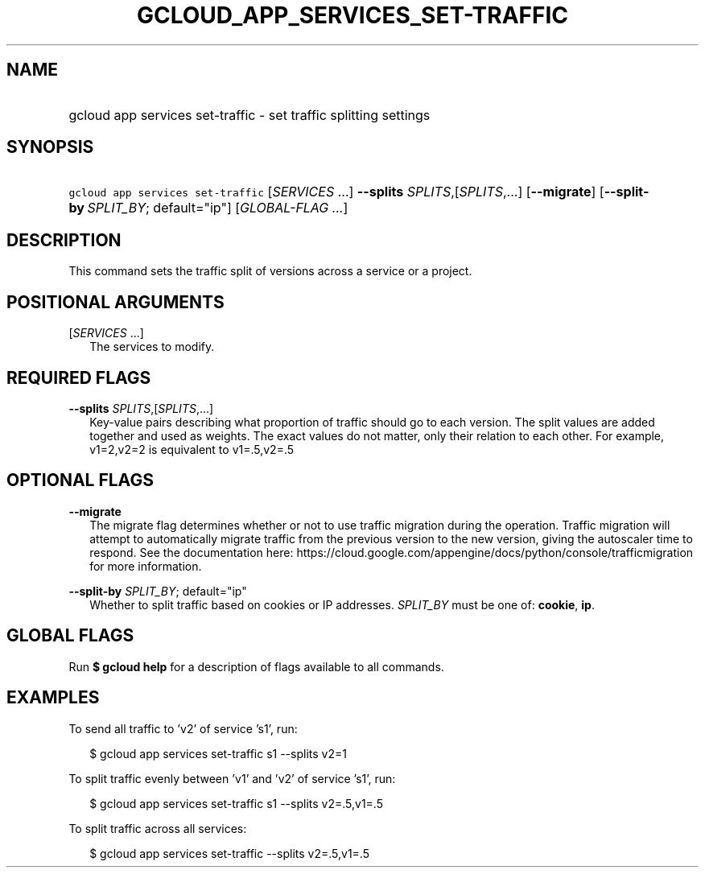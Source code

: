 
.TH "GCLOUD_APP_SERVICES_SET\-TRAFFIC" 1



.SH "NAME"
.HP
gcloud app services set\-traffic \- set traffic splitting settings



.SH "SYNOPSIS"
.HP
\f5gcloud app services set\-traffic\fR [\fISERVICES\fR\ ...] \fB\-\-splits\fR \fISPLITS\fR,[\fISPLITS\fR,...] [\fB\-\-migrate\fR] [\fB\-\-split\-by\fR\ \fISPLIT_BY\fR;\ default="ip"] [\fIGLOBAL\-FLAG\ ...\fR]



.SH "DESCRIPTION"

This command sets the traffic split of versions across a service or a project.



.SH "POSITIONAL ARGUMENTS"

[\fISERVICES\fR ...]
.RS 2m
The services to modify.


.RE

.SH "REQUIRED FLAGS"

\fB\-\-splits\fR \fISPLITS\fR,[\fISPLITS\fR,...]
.RS 2m
Key\-value pairs describing what proportion of traffic should go to each
version. The split values are added together and used as weights. The exact
values do not matter, only their relation to each other. For example, v1=2,v2=2
is equivalent to v1=.5,v2=.5


.RE

.SH "OPTIONAL FLAGS"

\fB\-\-migrate\fR
.RS 2m
The migrate flag determines whether or not to use traffic migration during the
operation. Traffic migration will attempt to automatically migrate traffic from
the previous version to the new version, giving the autoscaler time to respond.
See the documentation here:
https://cloud.google.com/appengine/docs/python/console/trafficmigration for more
information.

.RE
\fB\-\-split\-by\fR \fISPLIT_BY\fR; default="ip"
.RS 2m
Whether to split traffic based on cookies or IP addresses. \fISPLIT_BY\fR must
be one of: \fBcookie\fR, \fBip\fR.


.RE

.SH "GLOBAL FLAGS"

Run \fB$ gcloud help\fR for a description of flags available to all commands.



.SH "EXAMPLES"

To send all traffic to 'v2' of service 's1', run:

.RS 2m
$ gcloud app services set\-traffic s1 \-\-splits v2=1
.RE

To split traffic evenly between 'v1' and 'v2' of service 's1', run:

.RS 2m
$ gcloud app services set\-traffic s1 \-\-splits v2=.5,v1=.5
.RE

To split traffic across all services:

.RS 2m
$ gcloud app services set\-traffic \-\-splits v2=.5,v1=.5
.RE
